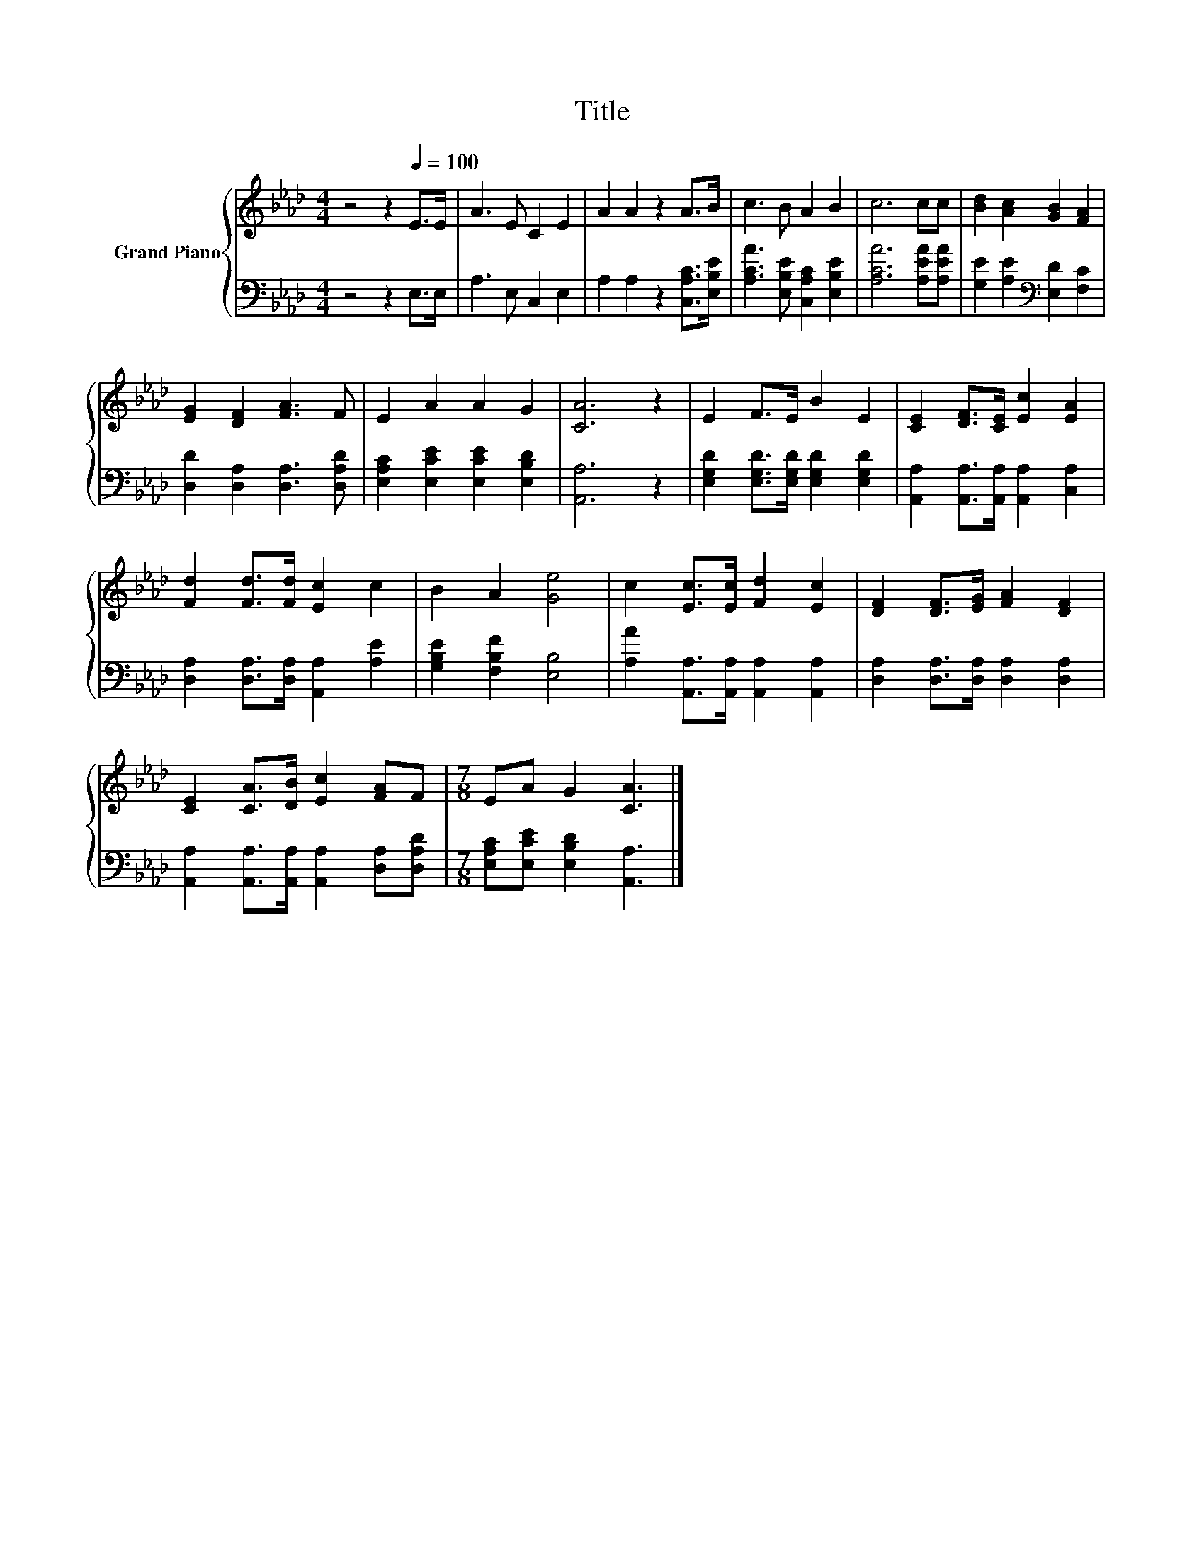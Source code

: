 X:1
T:Title
%%score { 1 | 2 }
L:1/8
M:4/4
K:Ab
V:1 treble nm="Grand Piano"
V:2 bass 
V:1
 z4 z2[Q:1/4=100] E>E | A3 E C2 E2 | A2 A2 z2 A>B | c3 B A2 B2 | c6 cc | [Bd]2 [Ac]2 [GB]2 [FA]2 | %6
 [EG]2 [DF]2 [FA]3 F | E2 A2 A2 G2 | [CA]6 z2 | E2 F>E B2 E2 | [CE]2 [DF]>[CE] [Ec]2 [EA]2 | %11
 [Fd]2 [Fd]>[Fd] [Ec]2 c2 | B2 A2 [Ge]4 | c2 [Ec]>[Ec] [Fd]2 [Ec]2 | [DF]2 [DF]>[EG] [FA]2 [DF]2 | %15
 [CE]2 [CA]>[DB] [Ec]2 [FA]F |[M:7/8] EA G2 [CA]3 |] %17
V:2
 z4 z2 E,>E, | A,3 E, C,2 E,2 | A,2 A,2 z2 [C,A,C]>[E,B,E] | [A,CA]3 [E,B,E] [C,A,C]2 [E,B,E]2 | %4
 [A,CA]6 [A,EA][A,EA] | [G,E]2 [A,E]2[K:bass] [E,D]2 [F,C]2 | [D,D]2 [D,A,]2 [D,A,]3 [D,A,D] | %7
 [E,A,C]2 [E,CE]2 [E,CE]2 [E,B,D]2 | [A,,A,]6 z2 | [E,G,D]2 [E,G,D]>[E,G,D] [E,G,D]2 [E,G,D]2 | %10
 [A,,A,]2 [A,,A,]>[A,,A,] [A,,A,]2 [C,A,]2 | [D,A,]2 [D,A,]>[D,A,] [A,,A,]2 [A,E]2 | %12
 [G,B,E]2 [F,B,F]2 [E,B,]4 | [A,A]2 [A,,A,]>[A,,A,] [A,,A,]2 [A,,A,]2 | %14
 [D,A,]2 [D,A,]>[D,A,] [D,A,]2 [D,A,]2 | [A,,A,]2 [A,,A,]>[A,,A,] [A,,A,]2 [D,A,][D,A,D] | %16
[M:7/8] [E,A,C][E,CE] [E,B,D]2 [A,,A,]3 |] %17

